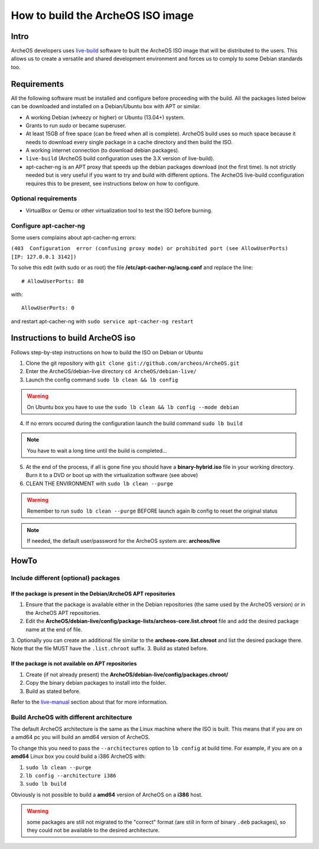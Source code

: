 .. _build-iso:

How to build the ArcheOS ISO image
==================================

Intro
-----

ArcheOS developers uses `live-build`_ software to built the ArcheOS ISO image
that will be distributed to the users.
This allows us to create a versatile and shared development environment and
forces us to comply to some Debian standards too.

Requirements
------------

All the following software must be installed and configure before proceeding
with the build.
All the packages listed below can be downloaded and installed on a Debian/Ubuntu
box with APT or similar.

* A working Debian (wheezy or higher) or Ubuntu (13.04+) system.
* Grants to run `sudo` or became superuser.
* At least 15GB of free space (can be freed when all is complete).
  ArcheOS build uses so much space because it needs to download every single
  package in a cache directory and then build the ISO.
* A working internet connection (to download debian packages).
* ``live-build`` (ArcheOS build configuration uses the 3.X version of
  live-build).
* _`apt-cacher-ng` is an APT proxy that speeds up the debian packages
  download (not the first time). Is not strictly needed but is very useful if
  you want to try and build with different options. The ArcheOS live-build
  cconfiguration requires this to be present, see instructions below on how to
  configure.

Optional requirements
^^^^^^^^^^^^^^^^^^^^^

* VirtualBox or Qemu or other virtualization tool to test the ISO before
  burning.

Configure apt-cacher-ng
^^^^^^^^^^^^^^^^^^^^^^^
Some users complains about apt-cacher-ng errors:
 
``(403  Configuration  error (confusing proxy mode) or prohibited port (see AllowUserPorts)  [IP: 127.0.0.1 3142])``

To solve this edit (with sudo or as root) the file **/etc/apt-cacher-ng/acng.conf** and replace the line:

::

   # AllowUserPorts: 80

with:

::

   AllowUserPorts: 0

and restart apt-cacher-ng with ``sudo service apt-cacher-ng restart``
 
Instructions to build ArcheOS iso
---------------------------------

Follows step-by-step instructions on how to build the ISO on Debian or Ubuntu

1. Clone the git repository with ``git clone git://github.com/archeos/ArcheOS.git``
2. Enter the ArcheOS/debian-live directory ``cd ArcheOS/debian-live/``
3. Launch the config command ``sudo lb clean && lb config``

.. warning:: On Ubuntu box you have to use the ``sudo lb clean && lb config --mode debian``

4. If no errors occured during the configuration launch the build command ``sudo lb build``

.. note:: You have to wait a long time until the build is completed...

5. At the end of the process, if all is gone fine you should have a 
   **binary-hybrid.iso** file in your working directory. Burn it to a DVD
   or boot up with the virtualization software (see above)
6. CLEAN THE ENVIRONMENT  with ``sudo lb clean --purge``


.. warning:: Remember to run ``sudo lb clean --purge`` BEFORE launch again lb
             config to reset the original status

.. note:: If needed, the default user/password for the ArcheOS system are: **archeos/live**

HowTo
-----

Include different (optional) packages
^^^^^^^^^^^^^^^^^^^^^^^^^^^^^^^^^^^^^

If the package is present in the Debian/ArcheOS APT repositories
""""""""""""""""""""""""""""""""""""""""""""""""""""""""""""""""

1. Ensure that the package is available either in the Debian repositories (the
   same used by the ArcheOS version) or in the ArcheOS APT repositories.
2. Edit the **ArcheOS/debian-live/config/package-lists/archeos-core.list.chroot** file and add the desired package name at the end of file.
3. Optionally you can create an additional file similar to the **archeos-core.list.chroot** and list the desired package there. Note that the file MUST have the    ``.list.chroot`` suffix.
3. Build as stated before.

If the package is not available on APT repositories
"""""""""""""""""""""""""""""""""""""""""""""""""""

1. Create (if not already present) the **ArcheOS/debian-live/config/packages.chroot/**
2. Copy the binary debian packages to install into the folder.
3. Build as stated before.

Refer to the `live-manual`_ section about that for more information.

Build ArcheOS with different architecture
^^^^^^^^^^^^^^^^^^^^^^^^^^^^^^^^^^^^^^^^^

The default ArcheOS architecture is the same as the Linux machine where the ISO is built. 
This means that if you are on a amd64 pc you will build an amd64 version of ArcheOS.

To change this you need to pass the ``--architectures`` option to ``lb config`` at build time. For example, if you are on a **amd64** Linux box you could build a i386 ArcheOS with:

1. ``sudo lb clean --purge``
2. ``lb config --architecture i386``
3. ``sudo lb build``

Obviously is not possible to build a **amd64** version of ArcheOS on a **i386** host.

.. warning:: some packages are still not migrated to the "correct" format (are still in form of binary ``.deb`` packages), so they could not be available to the desired architecture.



.. _live-build: http://live.debian.net/devel/live-build/
.. _apt-cacher-ng: http://live.debian.net/devel/live-build/
.. _live-manual: http://live.debian.net/manual/3.x/html/live-manual.en.html#430
